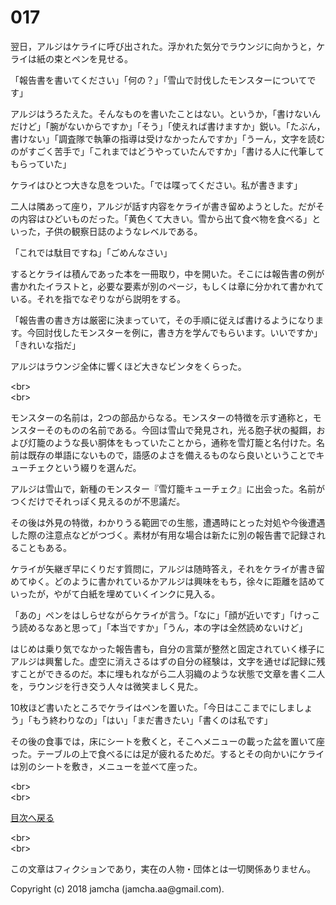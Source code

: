 #+OPTIONS: toc:nil
#+OPTIONS: \n:t

* 017

  翌日，アルジはケライに呼び出された。浮かれた気分でラウンジに向かうと，ケライは紙の束とペンを見せる。

  「報告書を書いてください」「何の？」「雪山で討伐したモンスターについてです」

  アルジはうろたえた。そんなものを書いたことはない。というか，「書けないんだけど」「腕がないからですか」「そう」「使えれば書けますか」鋭い。「たぶん，書けない」「調査隊で執筆の指導は受けなかったんですか」「うーん，文字を読むのがすごく苦手で」「これまではどうやっていたんですか」「書ける人に代筆してもらっていた」

  ケライはひとつ大きな息をついた。「では喋ってください。私が書きます」

  二人は隣あって座り，アルジが話す内容をケライが書き留めようとした。だがその内容はひどいものだった。「黄色くて大きい。雪から出て食べ物を食べる」といった，子供の観察日誌のようなレベルである。

  「これでは駄目ですね」「ごめんなさい」

  するとケライは積んであった本を一冊取り，中を開いた。そこには報告書の例が書かれたイラストと，必要な要素が別のページ，もしくは章に分かれて書かれている。それを指でなぞりながら説明をする。

  「報告書の書き方は厳密に決まっていて，その手順に従えば書けるようになります。今回討伐したモンスターを例に，書き方を学んでもらいます。いいですか」「きれいな指だ」

  アルジはラウンジ全体に響くほど大きなビンタをくらった。

  <br>
  <br>

  モンスターの名前は，2つの部品からなる。モンスターの特徴を示す通称と，モンスターそのものの名前である。今回は雪山で発見され，光る胞子状の擬餌，および灯籠のような長い胴体をもっていたことから，通称を雪灯籠と名付けた。名前は既存の単語にないもので，語感のよさを備えるものなら良いということでキューチェクという綴りを選んだ。

  アルジは雪山で，新種のモンスター『雪灯籠キューチェク』に出会った。名前がつくだけでそれっぽく見えるのが不思議だ。

  その後は外見の特徴，わかりうる範囲での生態，遭遇時にとった対処や今後遭遇した際の注意点などがつづく。素材が有用な場合は新たに別の報告書で記録されることもある。

  ケライが矢継ぎ早にくりだす質問に，アルジは随時答え，それをケライが書き留めてゆく。どのように書かれているかアルジは興味をもち，徐々に距離を詰めていったが，やがて白紙を埋めていくインクに見入る。

  「あの」ペンをはしらせながらケライが言う。「なに」「顔が近いです」「けっこう読めるなあと思って」「本当ですか」「うん，本の字は全然読めないけど」

  はじめは乗り気でなかった報告書も，自分の言葉が整然と固定されていく様子にアルジは興奮した。虚空に消えさるはずの自分の経験は，文字を通せば記録に残すことができるのだ。本に埋もれながら二人羽織のような状態で文章を書く二人を，ラウンジを行き交う人々は微笑ましく見た。

  10枚ほど書いたところでケライはペンを置いた。「今日はここまでにしましょう」「もう終わりなの」「はい」「まだ書きたい」「書くのは私です」

  その後の食事では，床にシートを敷くと，そこへメニューの載った盆を置いて座った。テーブルの上で食べるには足が疲れるためだ。するとその向かいにケライは別のシートを敷き，メニューを並べて座った。

  <br>
  <br>
  
  [[https://github.com/jamcha-aa/OblivionReports/blob/master/README.md][目次へ戻る]]
  
  <br>
  <br>

  この文章はフィクションであり，実在の人物・団体とは一切関係ありません。

  Copyright (c) 2018 jamcha (jamcha.aa@gmail.com).

  [[http://creativecommons.org/licenses/by-nc-sa/4.0/deed][file:http://i.creativecommons.org/l/by-nc-sa/4.0/88x31.png]]
